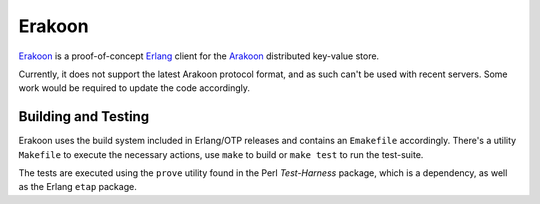 Erakoon
=======
Erakoon_ is a proof-of-concept Erlang_ client for the Arakoon_ distributed
key-value store.

Currently, it does not support the latest Arakoon protocol format, and as such
can't be used with recent servers. Some work would be required to update the
code accordingly.

.. _Erakoon: http://github.com/Incubaid/erakoon
.. _Erlang: http://www.erlang.org
.. _Arakoon: http://arakoon.org

Building and Testing
--------------------
Erakoon uses the build system included in Erlang/OTP releases and contains an
``Emakefile`` accordingly. There's a utility ``Makefile`` to execute the
necessary actions, use ``make`` to build or ``make test`` to run the
test-suite.

The tests are executed using the ``prove`` utility found in the Perl
*Test-Harness* package, which is a dependency, as well as the Erlang ``etap``
package.
